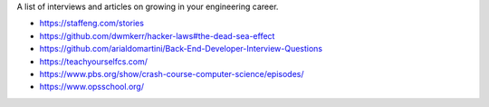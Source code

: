 A list of interviews and articles on growing in your engineering career.

- https://staffeng.com/stories
- https://github.com/dwmkerr/hacker-laws#the-dead-sea-effect
- https://github.com/arialdomartini/Back-End-Developer-Interview-Questions
- https://teachyourselfcs.com/
- https://www.pbs.org/show/crash-course-computer-science/episodes/
- https://www.opsschool.org/
